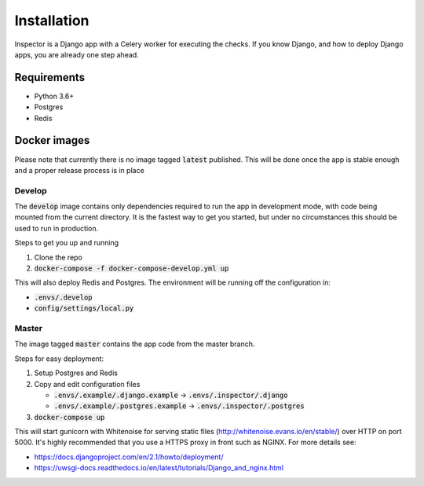 Installation
============

Inspector is a Django app with a Celery worker for executing the checks.
If you know Django, and how to deploy Django apps, you are already one step ahead.

Requirements
------------

* Python 3.6+
* Postgres
* Redis

Docker images
-------------

Please note that currently there is no image tagged :code:`latest` published.
This will be done once the app is stable enough and a proper release process is in place


Develop
~~~~~~~

The :code:`develop` image contains only dependencies required to run the app in development mode,
with code being mounted from the current directory. It is the fastest way to get you started,
but under no circumstances this should be used to run in production.

Steps to get you up and running

1) Clone the repo
2) :code:`docker-compose -f docker-compose-develop.yml up`

This will also deploy Redis and Postgres. The environment will be running off the configuration in:

* :code:`.envs/.develop`
* :code:`config/settings/local.py`

Master
~~~~~~

The image tagged :code:`master` contains the app code from the master branch.

Steps for easy deployment:

1) Setup Postgres and Redis
2) Copy and edit configuration files

   * :code:`.envs/.example/.django.example` -> :code:`.envs/.inspector/.django`
   * :code:`.envs/.example/.postgres.example` -> :code:`.envs/.inspector/.postgres`

3) :code:`docker-compose up`

This will start gunicorn with Whitenoise for serving static files
(http://whitenoise.evans.io/en/stable/) over HTTP on port 5000.
It's highly recommended that you use a HTTPS proxy in front such as NGINX.
For more details see:

* https://docs.djangoproject.com/en/2.1/howto/deployment/
* https://uwsgi-docs.readthedocs.io/en/latest/tutorials/Django_and_nginx.html
